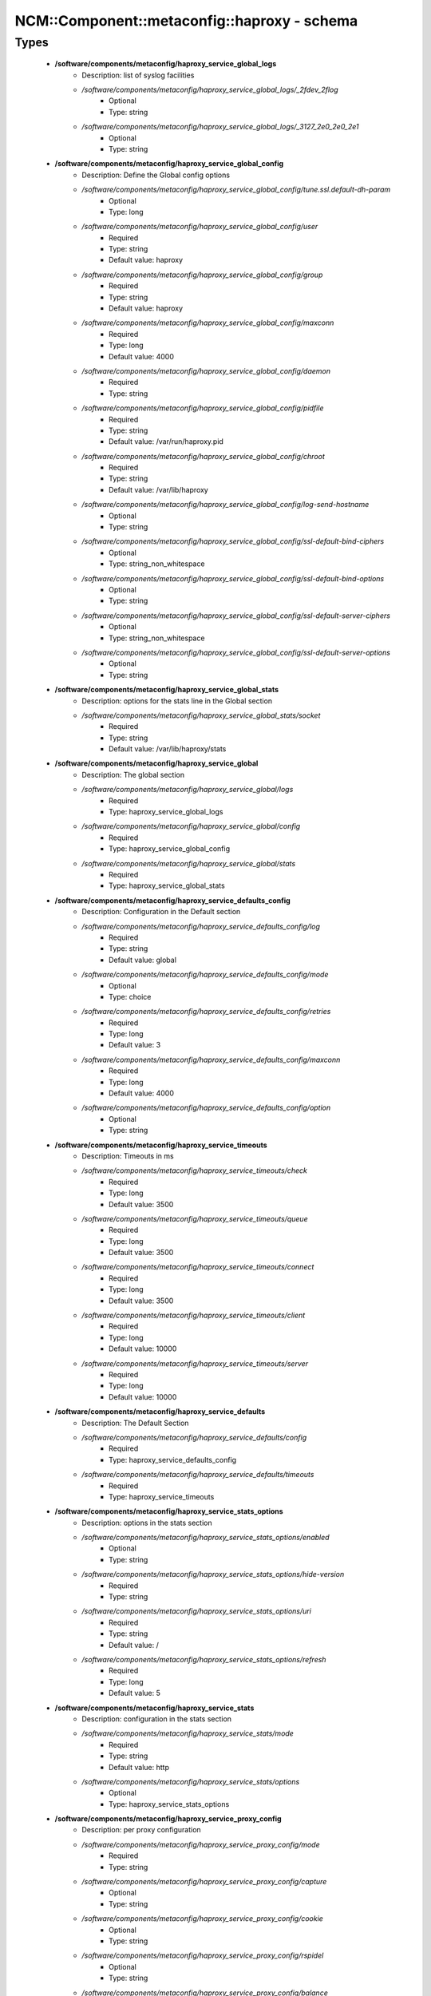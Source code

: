 ###############################################
NCM\::Component\::metaconfig\::haproxy - schema
###############################################

Types
-----

 - **/software/components/metaconfig/haproxy_service_global_logs**
    - Description: list of syslog facilities
    - */software/components/metaconfig/haproxy_service_global_logs/_2fdev_2flog*
        - Optional
        - Type: string
    - */software/components/metaconfig/haproxy_service_global_logs/_3127_2e0_2e0_2e1*
        - Optional
        - Type: string
 - **/software/components/metaconfig/haproxy_service_global_config**
    - Description: Define the Global config options
    - */software/components/metaconfig/haproxy_service_global_config/tune.ssl.default-dh-param*
        - Optional
        - Type: long
    - */software/components/metaconfig/haproxy_service_global_config/user*
        - Required
        - Type: string
        - Default value: haproxy
    - */software/components/metaconfig/haproxy_service_global_config/group*
        - Required
        - Type: string
        - Default value: haproxy
    - */software/components/metaconfig/haproxy_service_global_config/maxconn*
        - Required
        - Type: long
        - Default value: 4000
    - */software/components/metaconfig/haproxy_service_global_config/daemon*
        - Required
        - Type: string
    - */software/components/metaconfig/haproxy_service_global_config/pidfile*
        - Required
        - Type: string
        - Default value: /var/run/haproxy.pid
    - */software/components/metaconfig/haproxy_service_global_config/chroot*
        - Required
        - Type: string
        - Default value: /var/lib/haproxy
    - */software/components/metaconfig/haproxy_service_global_config/log-send-hostname*
        - Optional
        - Type: string
    - */software/components/metaconfig/haproxy_service_global_config/ssl-default-bind-ciphers*
        - Optional
        - Type: string_non_whitespace
    - */software/components/metaconfig/haproxy_service_global_config/ssl-default-bind-options*
        - Optional
        - Type: string
    - */software/components/metaconfig/haproxy_service_global_config/ssl-default-server-ciphers*
        - Optional
        - Type: string_non_whitespace
    - */software/components/metaconfig/haproxy_service_global_config/ssl-default-server-options*
        - Optional
        - Type: string
 - **/software/components/metaconfig/haproxy_service_global_stats**
    - Description: options for the stats line in the Global section
    - */software/components/metaconfig/haproxy_service_global_stats/socket*
        - Required
        - Type: string
        - Default value: /var/lib/haproxy/stats
 - **/software/components/metaconfig/haproxy_service_global**
    - Description: The global section
    - */software/components/metaconfig/haproxy_service_global/logs*
        - Required
        - Type: haproxy_service_global_logs
    - */software/components/metaconfig/haproxy_service_global/config*
        - Required
        - Type: haproxy_service_global_config
    - */software/components/metaconfig/haproxy_service_global/stats*
        - Required
        - Type: haproxy_service_global_stats
 - **/software/components/metaconfig/haproxy_service_defaults_config**
    - Description: Configuration in the Default section
    - */software/components/metaconfig/haproxy_service_defaults_config/log*
        - Required
        - Type: string
        - Default value: global
    - */software/components/metaconfig/haproxy_service_defaults_config/mode*
        - Optional
        - Type: choice
    - */software/components/metaconfig/haproxy_service_defaults_config/retries*
        - Required
        - Type: long
        - Default value: 3
    - */software/components/metaconfig/haproxy_service_defaults_config/maxconn*
        - Required
        - Type: long
        - Default value: 4000
    - */software/components/metaconfig/haproxy_service_defaults_config/option*
        - Optional
        - Type: string
 - **/software/components/metaconfig/haproxy_service_timeouts**
    - Description: Timeouts in ms
    - */software/components/metaconfig/haproxy_service_timeouts/check*
        - Required
        - Type: long
        - Default value: 3500
    - */software/components/metaconfig/haproxy_service_timeouts/queue*
        - Required
        - Type: long
        - Default value: 3500
    - */software/components/metaconfig/haproxy_service_timeouts/connect*
        - Required
        - Type: long
        - Default value: 3500
    - */software/components/metaconfig/haproxy_service_timeouts/client*
        - Required
        - Type: long
        - Default value: 10000
    - */software/components/metaconfig/haproxy_service_timeouts/server*
        - Required
        - Type: long
        - Default value: 10000
 - **/software/components/metaconfig/haproxy_service_defaults**
    - Description: The Default Section
    - */software/components/metaconfig/haproxy_service_defaults/config*
        - Required
        - Type: haproxy_service_defaults_config
    - */software/components/metaconfig/haproxy_service_defaults/timeouts*
        - Required
        - Type: haproxy_service_timeouts
 - **/software/components/metaconfig/haproxy_service_stats_options**
    - Description: options in the stats section
    - */software/components/metaconfig/haproxy_service_stats_options/enabled*
        - Optional
        - Type: string
    - */software/components/metaconfig/haproxy_service_stats_options/hide-version*
        - Required
        - Type: string
    - */software/components/metaconfig/haproxy_service_stats_options/uri*
        - Required
        - Type: string
        - Default value: /
    - */software/components/metaconfig/haproxy_service_stats_options/refresh*
        - Required
        - Type: long
        - Default value: 5
 - **/software/components/metaconfig/haproxy_service_stats**
    - Description: configuration in the stats section
    - */software/components/metaconfig/haproxy_service_stats/mode*
        - Required
        - Type: string
        - Default value: http
    - */software/components/metaconfig/haproxy_service_stats/options*
        - Optional
        - Type: haproxy_service_stats_options
 - **/software/components/metaconfig/haproxy_service_proxy_config**
    - Description: per proxy configuration
    - */software/components/metaconfig/haproxy_service_proxy_config/mode*
        - Required
        - Type: string
    - */software/components/metaconfig/haproxy_service_proxy_config/capture*
        - Optional
        - Type: string
    - */software/components/metaconfig/haproxy_service_proxy_config/cookie*
        - Optional
        - Type: string
    - */software/components/metaconfig/haproxy_service_proxy_config/rspidel*
        - Optional
        - Type: string
    - */software/components/metaconfig/haproxy_service_proxy_config/balance*
        - Required
        - Type: string
 - **/software/components/metaconfig/haproxy_service_proxy_defaultoptions**
    - Description: options against the default server line in the proxy
    - */software/components/metaconfig/haproxy_service_proxy_defaultoptions/inter*
        - Required
        - Type: long
        - Default value: 2
    - */software/components/metaconfig/haproxy_service_proxy_defaultoptions/downinter*
        - Required
        - Type: long
        - Default value: 5
    - */software/components/metaconfig/haproxy_service_proxy_defaultoptions/rise*
        - Required
        - Type: long
        - Default value: 3
    - */software/components/metaconfig/haproxy_service_proxy_defaultoptions/fall*
        - Required
        - Type: long
        - Default value: 2
    - */software/components/metaconfig/haproxy_service_proxy_defaultoptions/slowstart*
        - Required
        - Type: long
        - Default value: 60
    - */software/components/metaconfig/haproxy_service_proxy_defaultoptions/maxqueue*
        - Required
        - Type: long
        - Default value: 128
    - */software/components/metaconfig/haproxy_service_proxy_defaultoptions/weight*
        - Required
        - Type: long
        - Default value: 100
 - **/software/components/metaconfig/haproxy_service_proxy_serveroptions**
    - Description: options to be added to each server in the proxy
    - */software/components/metaconfig/haproxy_service_proxy_serveroptions/cookie*
        - Optional
        - Type: string
 - **/software/components/metaconfig/haproxy_service_proxy**
    - Description: configuration of a proxy
    - */software/components/metaconfig/haproxy_service_proxy/name*
        - Required
        - Type: string
    - */software/components/metaconfig/haproxy_service_proxy/port*
        - Required
        - Type: type_port
    - */software/components/metaconfig/haproxy_service_proxy/binds*
        - Required
        - Type: string
    - */software/components/metaconfig/haproxy_service_proxy/config*
        - Required
        - Type: haproxy_service_proxy_config
    - */software/components/metaconfig/haproxy_service_proxy/options*
        - Optional
        - Type: string
    - */software/components/metaconfig/haproxy_service_proxy/defaultoptions*
        - Required
        - Type: haproxy_service_proxy_defaultoptions
    - */software/components/metaconfig/haproxy_service_proxy/servers*
        - Required
        - Type: dict
    - */software/components/metaconfig/haproxy_service_proxy/serveroptions*
        - Optional
        - Type: haproxy_service_proxy_serveroptions
    - */software/components/metaconfig/haproxy_service_proxy/timeouts*
        - Optional
        - Type: haproxy_service_timeouts
 - **/software/components/metaconfig/haproxy_service_peer**
    - Description: configuration of a peer
    - */software/components/metaconfig/haproxy_service_peer/name*
        - Description: Name of the peer host. Preferably in FQDN.
        - Required
        - Type: string
    - */software/components/metaconfig/haproxy_service_peer/port*
        - Description: Port to use to connect to peer.
        - Required
        - Type: type_port
    - */software/components/metaconfig/haproxy_service_peer/ip*
        - Description: IP address of the peer.
        - Required
        - Type: type_ip
 - **/software/components/metaconfig/haproxy_service_peers**
    - Description: configuration of peers
    - */software/components/metaconfig/haproxy_service_peers/peers*
        - Required
        - Type: haproxy_service_peer
 - **/software/components/metaconfig/haproxy_service_stick_table**
    - Description: configuration of stick table
    - */software/components/metaconfig/haproxy_service_stick_table/type*
        - Required
        - Type: string
    - */software/components/metaconfig/haproxy_service_stick_table/size*
        - Required
        - Type: string
    - */software/components/metaconfig/haproxy_service_stick_table/peers*
        - Optional
        - Type: string
 - **/software/components/metaconfig/haproxy_service_bind_server_params**
    - */software/components/metaconfig/haproxy_service_bind_server_params/ssl*
        - Optional
        - Type: boolean
    - */software/components/metaconfig/haproxy_service_bind_server_params/ca-file*
        - Optional
        - Type: absolute_file_path
    - */software/components/metaconfig/haproxy_service_bind_server_params/crt*
        - Description: combined cert and key in pem format
        - Optional
        - Type: absolute_file_path
    - */software/components/metaconfig/haproxy_service_bind_server_params/interface*
        - Description: interface to bind on
        - Optional
        - Type: string
 - **/software/components/metaconfig/haproxy_service_server_params**
    - */software/components/metaconfig/haproxy_service_server_params/check*
        - Description: enable health check
        - Optional
        - Type: boolean
    - */software/components/metaconfig/haproxy_service_server_params/port*
        - Description: different health check port
        - Optional
        - Type: type_port
 - **/software/components/metaconfig/haproxy_service_bind_params**
 - **/software/components/metaconfig/haproxy_service_bind**
    - */software/components/metaconfig/haproxy_service_bind/bind*
        - Required
        - Type: string
    - */software/components/metaconfig/haproxy_service_bind/params*
        - Optional
        - Type: haproxy_service_bind_params
    - */software/components/metaconfig/haproxy_service_bind/port*
        - Optional
        - Type: type_port
 - **/software/components/metaconfig/haproxy_service_frontend**
    - */software/components/metaconfig/haproxy_service_frontend/acl*
        - Optional
        - Type: dict
    - */software/components/metaconfig/haproxy_service_frontend/bind*
        - Required
        - Type: haproxy_service_bind
    - */software/components/metaconfig/haproxy_service_frontend/default_backend*
        - Required
        - Type: string
    - */software/components/metaconfig/haproxy_service_frontend/mode*
        - Optional
        - Type: choice
    - */software/components/metaconfig/haproxy_service_frontend/tcp-request*
        - Optional
        - Type: string
    - */software/components/metaconfig/haproxy_service_frontend/http-request*
        - Optional
        - Type: string
 - **/software/components/metaconfig/haproxy_service_backend_server**
    - */software/components/metaconfig/haproxy_service_backend_server/name*
        - Required
        - Type: string
    - */software/components/metaconfig/haproxy_service_backend_server/ip*
        - Required
        - Type: type_ip
    - */software/components/metaconfig/haproxy_service_backend_server/port*
        - Optional
        - Type: type_port
    - */software/components/metaconfig/haproxy_service_backend_server/params*
        - Optional
        - Type: haproxy_service_server_params
 - **/software/components/metaconfig/haproxy_service_backend**
    - */software/components/metaconfig/haproxy_service_backend/balance*
        - Optional
        - Type: choice
    - */software/components/metaconfig/haproxy_service_backend/mode*
        - Optional
        - Type: choice
    - */software/components/metaconfig/haproxy_service_backend/options*
        - Optional
        - Type: string
    - */software/components/metaconfig/haproxy_service_backend/tcpchecks*
        - Optional
        - Type: string
    - */software/components/metaconfig/haproxy_service_backend/sticktable*
        - Optional
        - Type: haproxy_service_stick_table
    - */software/components/metaconfig/haproxy_service_backend/stick*
        - Optional
        - Type: string
    - */software/components/metaconfig/haproxy_service_backend/servers*
        - Required
        - Type: haproxy_service_backend_server
 - **/software/components/metaconfig/haproxy_service**
    - Description: haproxy config see documentation on www.haproxy.org
    - */software/components/metaconfig/haproxy_service/global*
        - Required
        - Type: haproxy_service_global
    - */software/components/metaconfig/haproxy_service/defaults*
        - Required
        - Type: haproxy_service_defaults
    - */software/components/metaconfig/haproxy_service/stats*
        - Optional
        - Type: haproxy_service_stats
    - */software/components/metaconfig/haproxy_service/peers*
        - Optional
        - Type: haproxy_service_peers
    - */software/components/metaconfig/haproxy_service/proxys*
        - Optional
        - Type: haproxy_service_proxy
    - */software/components/metaconfig/haproxy_service/frontends*
        - Optional
        - Type: haproxy_service_frontend
    - */software/components/metaconfig/haproxy_service/backends*
        - Optional
        - Type: haproxy_service_backend
